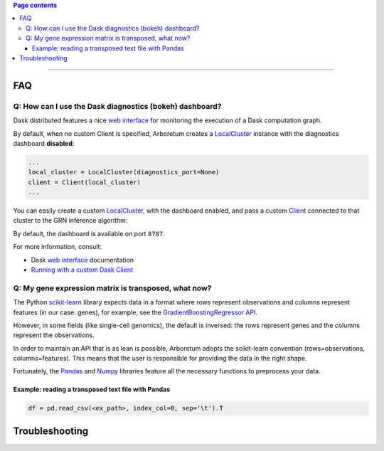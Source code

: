 .. _`Running with a custom Dask Client`: index.html#running-with-a-custom-dask-client
.. _localcluster: http://distributed.readthedocs.io/en/latest/local-cluster.html?highlight=localcluster#distributed.deploy.local.LocalCluster
.. _client: http://distributed.readthedocs.io/en/latest/client.html
.. _`web interface`: http://distributed.readthedocs.io/en/latest/web.html
.. _`GradientBoostingRegressor API`: http://scikit-learn.org/stable/modules/generated/sklearn.ensemble.GradientBoostingRegressor.html#sklearn.ensemble.GradientBoostingRegressor.fit
.. _`scikit-learn`: http://scikit-learn.org
.. _pandas: https://pandas.pydata.org/
.. _numpy: http://www.numpy.org/

.. contents:: Page contents

----

FAQ
===

Q: How can I use the Dask diagnostics (bokeh) dashboard?
--------------------------------------------------------

Dask distributed features a nice `web interface`_ for monitoring the execution
of a Dask computation graph.

.. image:: https://github.com/tmoerman/arboretum/blob/master/img/daskboard.gif?raw=true
    :alt: Dask diagnostics dashboard

By default, when no custom Client is specified, Arboretum creates a LocalCluster_
instance with the diagnostics dashboard **disabled**:

.. code-block:: python

    ...
    local_cluster = LocalCluster(diagnostics_port=None)
    client = Client(local_cluster)
    ...

You can easily create a custom LocalCluster_, with the dashboard enabled, and
pass a custom Client_ connected to that cluster to the GRN inference algorithm:

.. code-block:: python
    :emphasize-lines: 1, 8

    local_cluster = LocalCluster()  # diagnostics dashboard is enabled
    custom_client = Client(local_cluster)

    ...

    network = grnboost2(expression_data=ex_matrix,
                        tf_names=tf_names,
                        client=custom_client)  # specify the custom client

By default, the dashboard is available on port ``8787``.

For more information, consult:

* Dask `web interface`_ documentation
* `Running with a custom Dask Client`_

Q: My gene expression matrix is transposed, what now?
-----------------------------------------------------

The Python `scikit-learn`_ library expects data in a format where rows represent
observations and columns represent features (in our case: genes), for example, see the
`GradientBoostingRegressor API`_.

However, in some fields (like single-cell genomics), the default is inversed: the rows represent
genes and the columns represent the observations.

In order to maintain an API that is as lean is possible, Arboretum adopts
the scikit-learn convention (rows=observations, columns=features). This means that
the user is responsible for providing the data in the right shape.

Fortunately, the Pandas_ and Numpy_ libraries feature all the necessary functions
to preprocess your data.

Example: reading a transposed text file with Pandas
~~~~~~~~~~~~~~~~~~~~~~~~~~~~~~~~~~~~~~~~~~~~~~~~~~~

.. code-block:: python

    df = pd.read_csv(<ex_path>, index_col=0, sep='\t').T


Troubleshooting
===============
